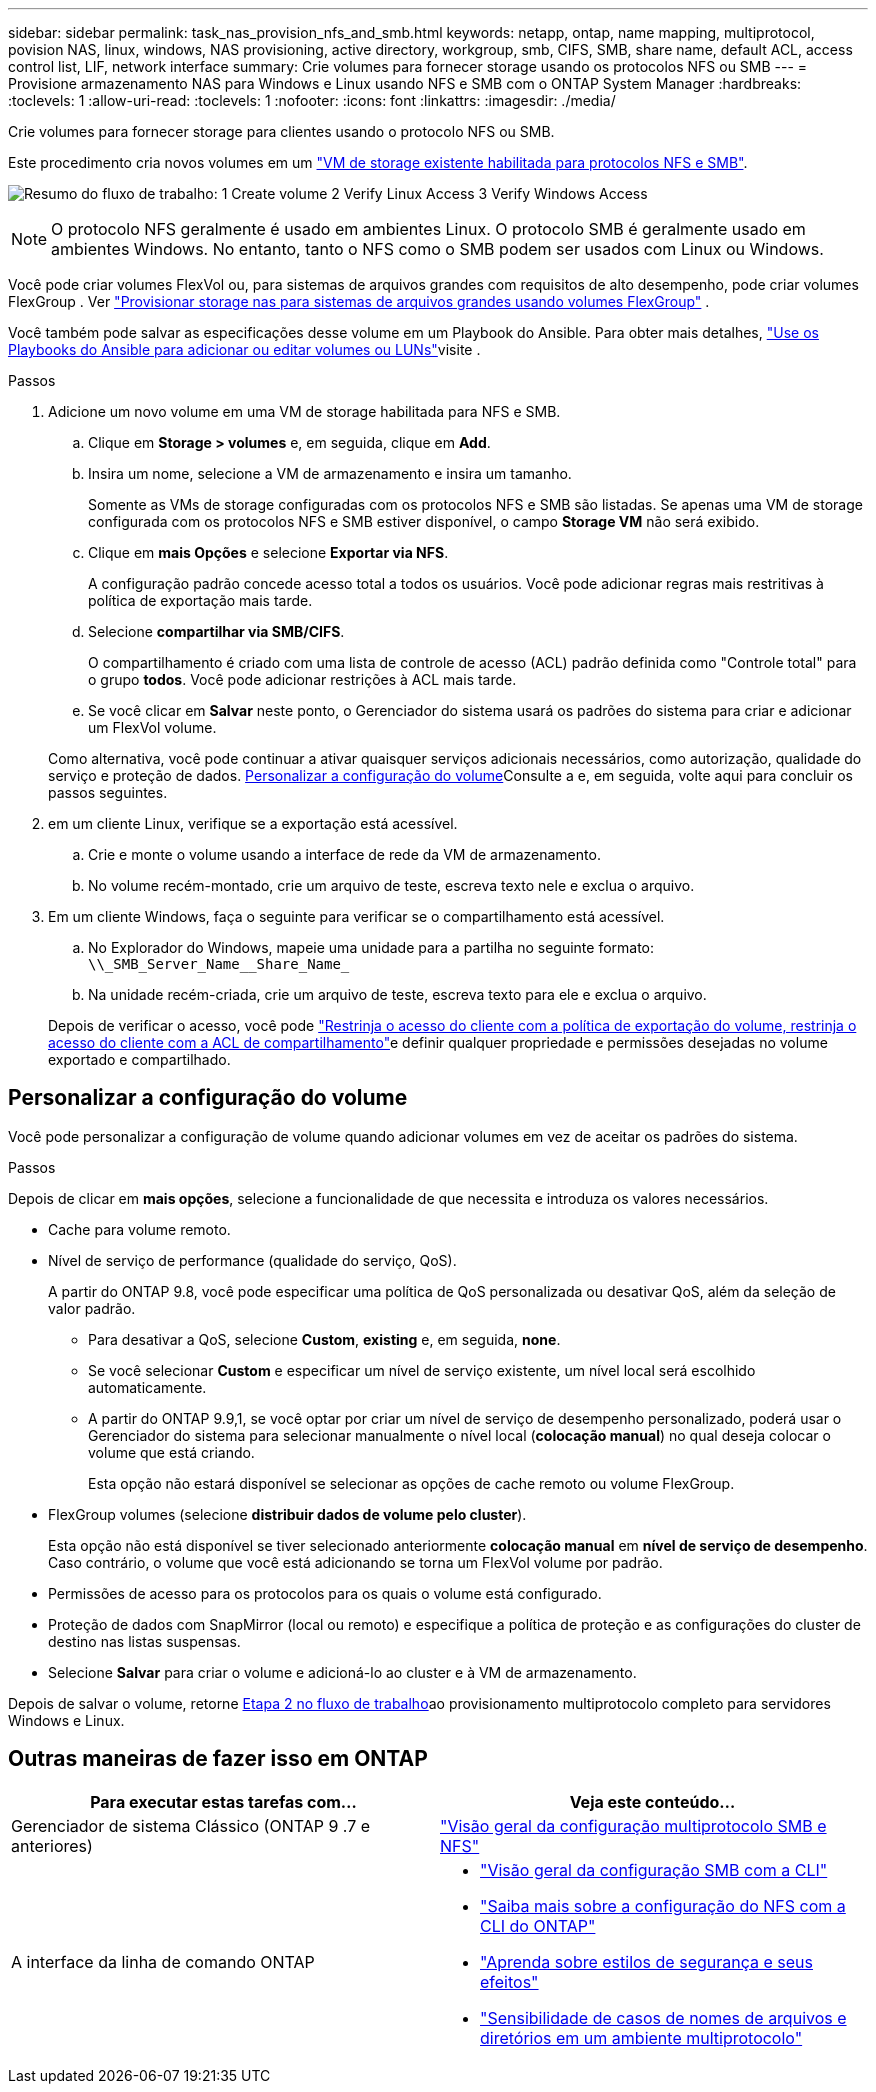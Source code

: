 ---
sidebar: sidebar 
permalink: task_nas_provision_nfs_and_smb.html 
keywords: netapp, ontap, name mapping, multiprotocol, povision NAS, linux, windows, NAS provisioning, active directory, workgroup, smb, CIFS, SMB, share name, default ACL, access control list, LIF, network interface 
summary: Crie volumes para fornecer storage usando os protocolos NFS ou SMB 
---
= Provisione armazenamento NAS para Windows e Linux usando NFS e SMB com o ONTAP System Manager
:hardbreaks:
:toclevels: 1
:allow-uri-read: 
:toclevels: 1
:nofooter: 
:icons: font
:linkattrs: 
:imagesdir: ./media/


[role="lead"]
Crie volumes para fornecer storage para clientes usando o protocolo NFS ou SMB.

Este procedimento cria novos volumes em um link:task_nas_enable_nfs_and_smb.html["VM de storage existente habilitada para protocolos NFS e SMB"].

image:workflow_provision_multi_nas.gif["Resumo do fluxo de trabalho: 1 Create volume 2 Verify Linux Access 3 Verify Windows Access"]


NOTE: O protocolo NFS geralmente é usado em ambientes Linux. O protocolo SMB é geralmente usado em ambientes Windows. No entanto, tanto o NFS como o SMB podem ser usados com Linux ou Windows.

Você pode criar volumes FlexVol ou, para sistemas de arquivos grandes com requisitos de alto desempenho, pode criar volumes FlexGroup . Ver link:./flexgroup/provision-nas-flexgroup-task.html["Provisionar storage nas para sistemas de arquivos grandes usando volumes FlexGroup"] .

Você também pode salvar as especificações desse volume em um Playbook do Ansible. Para obter mais detalhes, link:task_admin_use_ansible_playbooks_add_edit_volumes_luns.html["Use os Playbooks do Ansible para adicionar ou editar volumes ou LUNs"]visite .

.Passos
. Adicione um novo volume em uma VM de storage habilitada para NFS e SMB.
+
.. Clique em *Storage > volumes* e, em seguida, clique em *Add*.
.. Insira um nome, selecione a VM de armazenamento e insira um tamanho.
+
Somente as VMs de storage configuradas com os protocolos NFS e SMB são listadas. Se apenas uma VM de storage configurada com os protocolos NFS e SMB estiver disponível, o campo *Storage VM* não será exibido.

.. Clique em *mais Opções* e selecione *Exportar via NFS*.
+
A configuração padrão concede acesso total a todos os usuários. Você pode adicionar regras mais restritivas à política de exportação mais tarde.

.. Selecione *compartilhar via SMB/CIFS*.
+
O compartilhamento é criado com uma lista de controle de acesso (ACL) padrão definida como "Controle total" para o grupo *todos*. Você pode adicionar restrições à ACL mais tarde.

.. Se você clicar em *Salvar* neste ponto, o Gerenciador do sistema usará os padrões do sistema para criar e adicionar um FlexVol volume.


+
Como alternativa, você pode continuar a ativar quaisquer serviços adicionais necessários, como autorização, qualidade do serviço e proteção de dados. <<Personalizar a configuração do volume>>Consulte a e, em seguida, volte aqui para concluir os passos seguintes.

. [[step2-compl-prov-nfs-smb,Etapa 2 no fluxo de trabalho]] em um cliente Linux, verifique se a exportação está acessível.
+
.. Crie e monte o volume usando a interface de rede da VM de armazenamento.
.. No volume recém-montado, crie um arquivo de teste, escreva texto nele e exclua o arquivo.


. Em um cliente Windows, faça o seguinte para verificar se o compartilhamento está acessível.
+
.. No Explorador do Windows, mapeie uma unidade para a partilha no seguinte formato: `+\\_SMB_Server_Name__Share_Name_+`
.. Na unidade recém-criada, crie um arquivo de teste, escreva texto para ele e exclua o arquivo.


+
Depois de verificar o acesso, você pode link:task_nas_provision_export_policies.html["Restrinja o acesso do cliente com a política de exportação do volume, restrinja o acesso do cliente com a ACL de compartilhamento"]e definir qualquer propriedade e permissões desejadas no volume exportado e compartilhado.





== Personalizar a configuração do volume

Você pode personalizar a configuração de volume quando adicionar volumes em vez de aceitar os padrões do sistema.

.Passos
Depois de clicar em *mais opções*, selecione a funcionalidade de que necessita e introduza os valores necessários.

* Cache para volume remoto.
* Nível de serviço de performance (qualidade do serviço, QoS).
+
A partir do ONTAP 9.8, você pode especificar uma política de QoS personalizada ou desativar QoS, além da seleção de valor padrão.

+
** Para desativar a QoS, selecione *Custom*, *existing* e, em seguida, *none*.
** Se você selecionar *Custom* e especificar um nível de serviço existente, um nível local será escolhido automaticamente.
** A partir do ONTAP 9.9,1, se você optar por criar um nível de serviço de desempenho personalizado, poderá usar o Gerenciador do sistema para selecionar manualmente o nível local (*colocação manual*) no qual deseja colocar o volume que está criando.
+
Esta opção não estará disponível se selecionar as opções de cache remoto ou volume FlexGroup.



* FlexGroup volumes (selecione *distribuir dados de volume pelo cluster*).
+
Esta opção não está disponível se tiver selecionado anteriormente *colocação manual* em *nível de serviço de desempenho*. Caso contrário, o volume que você está adicionando se torna um FlexVol volume por padrão.

* Permissões de acesso para os protocolos para os quais o volume está configurado.
* Proteção de dados com SnapMirror (local ou remoto) e especifique a política de proteção e as configurações do cluster de destino nas listas suspensas.
* Selecione *Salvar* para criar o volume e adicioná-lo ao cluster e à VM de armazenamento.


Depois de salvar o volume, retorne <<step2-compl-prov-nfs-smb>>ao provisionamento multiprotocolo completo para servidores Windows e Linux.



== Outras maneiras de fazer isso em ONTAP

[cols="2"]
|===
| Para executar estas tarefas com... | Veja este conteúdo... 


| Gerenciador de sistema Clássico (ONTAP 9 .7 e anteriores) | https://docs.netapp.com/us-en/ontap-system-manager-classic/nas-multiprotocol-config/index.html["Visão geral da configuração multiprotocolo SMB e NFS"^] 


 a| 
A interface da linha de comando ONTAP
 a| 
* link:smb-config/index.html["Visão geral da configuração SMB com a CLI"]
* link:nfs-config/index.html["Saiba mais sobre a configuração do NFS com a CLI do ONTAP"]
* link:nfs-admin/security-styles-their-effects-concept.html["Aprenda sobre estilos de segurança e seus efeitos"]
* link:nfs-admin/case-sensitivity-file-directory-multiprotocol-concept.html["Sensibilidade de casos de nomes de arquivos e diretórios em um ambiente multiprotocolo"]


|===
